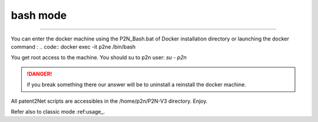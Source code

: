 #########
bash mode
#########

.. contents::
   :local:
   :depth: 1

----

You can enter the docker machine using the P2N_Bash.bat of Docker installation directory or launching the docker command :
.. code:: docker exec -it p2ne /bin/bash

You get root access to the machine. You should su to p2n user: `su - p2n`

.. danger:: if you break something there our answer will be to uninstall a reinstall the docker machine. 

All patent2Net scripts are accessibles in the /home/p2n/P2N-V3 directory. Enjoy.

Refer also to classic mode :ref:usage_. 
